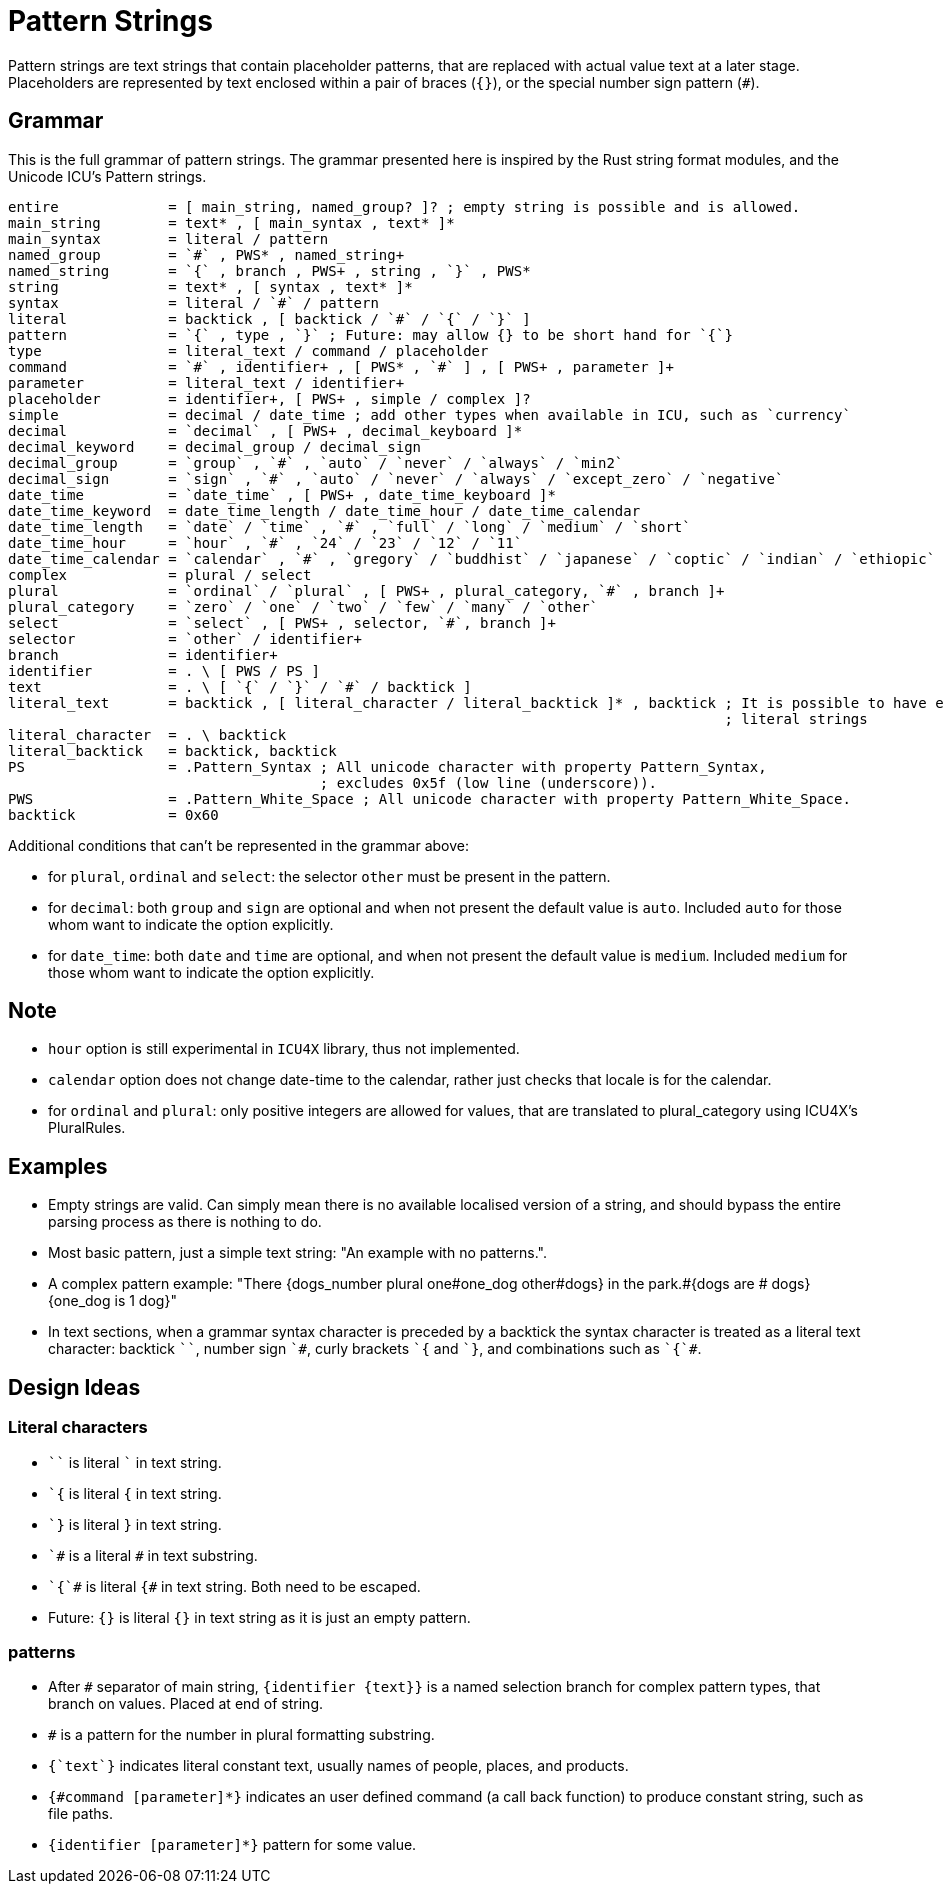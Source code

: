 = Pattern Strings

Pattern strings are text strings that contain placeholder patterns, that are replaced with actual value text at a later stage. Placeholders are represented by text enclosed within a pair of braces (`{}`), or the special number sign pattern (`#`).

== Grammar

This is the full grammar of pattern strings. The grammar presented here is inspired by the Rust string format modules, and the Unicode ICU's Pattern strings.

```
entire             = [ main_string, named_group? ]? ; empty string is possible and is allowed.
main_string        = text* , [ main_syntax , text* ]*
main_syntax        = literal / pattern
named_group        = `#` , PWS* , named_string+
named_string       = `{` , branch , PWS+ , string , `}` , PWS*
string             = text* , [ syntax , text* ]*
syntax             = literal / `#` / pattern
literal            = backtick , [ backtick / `#` / `{` / `}` ]
pattern            = `{` , type , `}` ; Future: may allow {} to be short hand for `{`}
type               = literal_text / command / placeholder
command            = `#` , identifier+ , [ PWS* , `#` ] , [ PWS+ , parameter ]+
parameter          = literal_text / identifier+
placeholder        = identifier+, [ PWS+ , simple / complex ]?
simple             = decimal / date_time ; add other types when available in ICU, such as `currency`
decimal            = `decimal` , [ PWS+ , decimal_keyboard ]*
decimal_keyword    = decimal_group / decimal_sign
decimal_group      = `group` , `#` , `auto` / `never` / `always` / `min2`
decimal_sign       = `sign` , `#` , `auto` / `never` / `always` / `except_zero` / `negative`
date_time          = `date_time` , [ PWS+ , date_time_keyboard ]*
date_time_keyword  = date_time_length / date_time_hour / date_time_calendar
date_time_length   = `date` / `time` , `#` , `full` / `long` / `medium` / `short`
date_time_hour     = `hour` , `#` , `24` / `23` / `12` / `11`
date_time_calendar = `calendar` , `#` , `gregory` / `buddhist` / `japanese` / `coptic` / `indian` / `ethiopic` / 'iso'
complex            = plural / select
plural             = `ordinal` / `plural` , [ PWS+ , plural_category, `#` , branch ]+
plural_category    = `zero` / `one` / `two` / `few` / `many` / `other`
select             = `select` , [ PWS+ , selector, `#`, branch ]+ 
selector           = `other` / identifier+
branch             = identifier+
identifier         = . \ [ PWS / PS ]
text               = . \ [ `{` / `}` / `#` / backtick ]
literal_text       = backtick , [ literal_character / literal_backtick ]* , backtick ; It is possible to have empty
                                                                                     ; literal strings
literal_character  = . \ backtick
literal_backtick   = backtick, backtick
PS                 = .Pattern_Syntax ; All unicode character with property Pattern_Syntax,
                                     ; excludes 0x5f (low line (underscore)).
PWS                = .Pattern_White_Space ; All unicode character with property Pattern_White_Space.
backtick           = 0x60
```

Additional conditions that can't be represented in the grammar above:

* for `plural`, `ordinal` and `select`: the selector `other` must be present in the pattern.

* for `decimal`: both `group` and `sign` are optional and when not present the default value is `auto`. Included `auto` for those whom want to indicate the option explicitly.

* for `date_time`: both `date` and `time` are optional, and when not present the default value is `medium`. Included `medium` for those whom want to indicate the option explicitly.

== Note

* `hour` option is still experimental in `ICU4X` library, thus not implemented.

* `calendar` option does not change date-time to the calendar, rather just checks that locale is for the calendar.

* for `ordinal` and `plural`: only positive integers are allowed for values, that are translated to plural_category using ICU4X's PluralRules.

== Examples

- Empty strings are valid. Can simply mean there is no available localised version of a string, and should bypass the entire parsing process as there is nothing to do.

- Most basic pattern, just a simple text string: "An example with no patterns.".

- A complex pattern example: "There {dogs_number plural one#one_dog other#dogs} in the park.#{dogs are # dogs}{one_dog is 1 dog}"

- In text sections, when a grammar syntax character is preceded by a backtick the syntax character is treated as a literal text character: backtick `++``++`, number sign `++`#++`, curly brackets `++`{++` and `++`}++`, and combinations such as `++`{`#++`.

== Design Ideas

=== Literal characters

- `++``++` is literal `++`++` in text string.

- `++`{++` is literal `{` in text string.

- `++`}++` is literal `}` in text string.

- `++`#++` is a literal `#` in text substring.

- `++`{`#++` is literal `{#` in text string. Both need to be escaped.

- Future: `{}` is literal `{}` in text string as it is just an empty pattern.

=== patterns

- After `++#++` separator of main string, `++{++identifier {text}}` is a named selection branch for complex pattern types, that branch on values. Placed at end of string.

- `++#++` is a pattern for the number in plural formatting substring.

- `{++`text`++}` indicates literal constant text, usually names of people, places, and products.

- `{#command [parameter]*}` indicates an user defined command (a call back function) to produce constant string, such as file paths.

- `{identifier [parameter]*}` pattern for some value.

